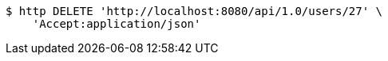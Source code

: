 [source,bash]
----
$ http DELETE 'http://localhost:8080/api/1.0/users/27' \
    'Accept:application/json'
----